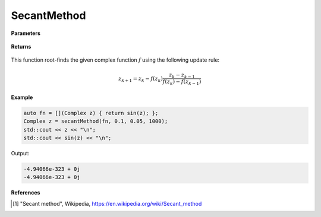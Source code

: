 
SecantMethod
=====

.. cpp:function:: constexpr Complex secantMethod(Complex (*f)(Complex), const Complex& z0, const double alpha, const int epochs) noexcept

   Performs the Secant method algortihm on a complex function.

**Parameters**

    .. cpp:var:: Complex (*f)(Complex)

        The function to root-find.

    .. cpp:var:: const Complex& z0

        The first starting point.

    .. cpp:var:: const Complex& z1

        The second starting point.

    .. cpp:var:: const int epochs
        
        The number of iterations.

**Returns**

    .. cpp:type:: Complex

        A complex number. 

This function root-finds the given complex function :math:`f` using the following update rule:

.. math::
    z_{k+1} = z_k - f(z_k)\frac{z_k - z_{k - 1}}{f(z_k) - f(z_{k - 1})}

**Example**

.. code-block:: cpp

    auto fn = [](Complex z) { return sin(z); };
    Complex z = secantMethod(fn, 0.1, 0.05, 1000); 
    std::cout << z << "\n";
    std::cout << sin(z) << "\n";

Output:

.. code-block:: cpp

    -4.94066e-323 + 0j
    -4.94066e-323 + 0j

**References**

.. [1] "Secant method", Wikipedia,
        https://en.wikipedia.org/wiki/Secant_method